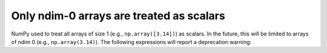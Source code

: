 Only ndim-0 arrays are treated as scalars
-----------------------------------------
NumPy used to treat all arrays of size 1 (e.g., ``np.array([3.14])``) as scalars.
In the future, this will be limited to arrays of ndim 0 (e.g., ``np.array(3.14)``).
The following expressions will report a deprecation warning:

.. code-block:: python
    a = np.array([3.14])
    float(a)  # better: a[0] to get the numpy.float or a.item()
    b = np.array([[3.14]])
    c = numpy.random.rand(10)
    c[0] = b  # better: c[0] = b[0, 0]
